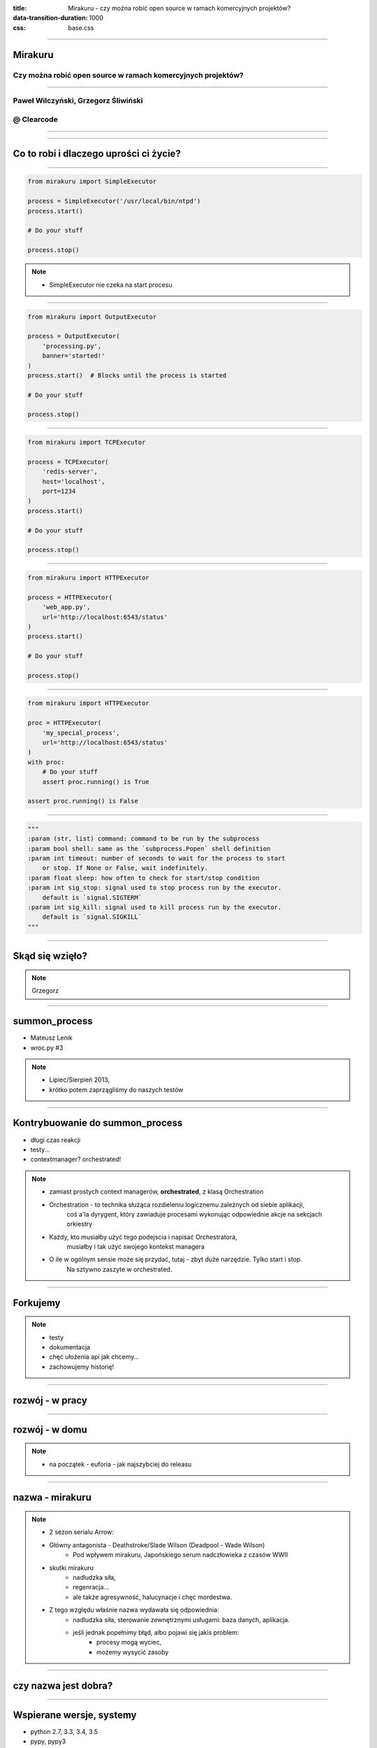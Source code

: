 :title: Mirakuru - czy można robić open source w ramach komercyjnych projektów?
:data-transition-duration: 1000
:css: base.css

----


Mirakuru
========
Czy można robić open source w ramach komercyjnych projektów?
------------------------------------------------------------


----


Paweł Wilczyński, Grzegorz Śliwiński
-------------------------------------
@ Clearcode
------------


----

.. image:: clearcode_logo.png


----


Co to robi i dlaczego uprości ci życie?
=======================================


----


.. code-block:: python

    from mirakuru import SimpleExecutor

    process = SimpleExecutor('/usr/local/bin/ntpd')
    process.start()

    # Do your stuff

    process.stop()


.. note::

    * SimpleExecutor nie czeka na start procesu


----


.. code-block:: python
    
    from mirakuru import OutputExecutor

    process = OutputExecutor(
        'processing.py',
        banner='started!'
    )
    process.start()  # Blocks until the process is started

    # Do your stuff

    process.stop()


----


.. code-block:: python

    from mirakuru import TCPExecutor

    process = TCPExecutor(
        'redis-server',
        host='localhost',
        port=1234
    )
    process.start()

    # Do your stuff

    process.stop()


----


.. code-block:: python

    from mirakuru import HTTPExecutor

    process = HTTPExecutor(
        'web_app.py',
        url='http://localhost:6543/status'
    )
    process.start()

    # Do your stuff

    process.stop()


----


.. code-block:: python

    from mirakuru import HTTPExecutor

    proc = HTTPExecutor(
        'my_special_process',
        url='http://localhost:6543/status'
    )
    with proc:
        # Do your stuff
        assert proc.running() is True

    assert proc.running() is False


----


.. code-block:: python

    """
    :param (str, list) command: command to be run by the subprocess
    :param bool shell: same as the `subprocess.Popen` shell definition
    :param int timeout: number of seconds to wait for the process to start
        or stop. If None or False, wait indefinitely.
    :param float sleep: how often to check for start/stop condition
    :param int sig_stop: signal used to stop process run by the executor.
        default is `signal.SIGTERM`
    :param int sig_kill: signal used to kill process run by the executor.
        default is `signal.SIGKILL`
    """


----


Skąd się wzięło?
================

.. note::

    Grzegorz


----


summon_process
==============

* Mateusz Lenik
* wroc.py #3

.. note::

    * Lipiec/Sierpień 2013,
    * krótko potem zaprzągliśmy do naszych testów


----


Kontrybuowanie do summon_process
================================

* długi czas reakcji
* testy...
* contextmanager? orchestrated!

.. note::

    * zamiast prostych context managerów, **orchestrated**, z klasą Orchestration
    * Orchestration - to technika służąca rozdieleniu logicznemu zależnych od siebie aplikacji,
        coś a'la dyrygent, który zawiaduje procesami wykonując odpowiednie akcje na sekcjach orkiestry
    * Każdy, kto musiałby użyć tego podejscia i napisać Orchestratora,
        musiałby i tak użyć swojego kontekst managera
    * O ile w ogólnym sensie może się przydać, tutaj - zbyt duże narzędzie. Tylko start i stop.
        Na sztywno zaszyte w orchestrated.


----


Forkujemy
=========

.. image:: fork.png
    :align: center

.. note::

    * testy
    * dokumentacja
    * chęć ułożenia api jak chcemy...
    * zachowujemy historię!

----

rozwój - w pracy
================

.. image:: punchcard_work.png
    :align: center

----

rozwój - w domu
===============

.. image:: punchcard_home.png
    :align: center

.. note::

    * na początek - euforia - jak najszybciej do releasu

----

nazwa - mirakuru
================

.. image:: mirakuru_slade.jpg

.. note::

    * 2 sezon serialu Arrow:
    * Główny antagonista - Deathstroke/Slade Wilson (Deadpool - Wade Wilson)
        * Pod wpływem mirakuru, Japońskiego serum nadczłowieka z czasów WWII
    * skutki mirakuru
        * nadludzka siła,
        * regenracja...
        * ale także agresywność, halucynacje i chęć mordestwa.
    * Z tego względu właśnie nazwa wydawała się odpowiednia:
        * nadludzka siła, sterowanie zewnętrznymi usługami: baza danych, aplikacja.
        * jeśli jednak popełnimy błąd, albo pojawi się jakis problem:
            * procesy mogą wyciec,
            * możemy wysycić zasoby

----


czy nazwa jest dobra?
=====================


----


Wspierane wersje, systemy
=========================

* python 2.7, 3.3, 3.4, 3.5
* pypy, pypy3
* linux, osx

.. note::

    * niedawno porzuciliśmy wsparcie dla pythona 3.2
    * wsparcie dla osx jest częściowe (paweł opowie później)


----


compat.py & żadnych zależności... ?
===================================

.. code-block:: python

    import sys


    python = sys.executable

    if sys.version_info.major == 2:
        from httplib import HTTPConnection, HTTPException, OK
        from urlparse import urlparse
    else:
        # In Python 3 httplib is renamed to http.client
        from http.client import HTTPConnection, HTTPException, OK
        # In Python 3 urlparse is renamed to urllib.parse
        from urllib.parse import urlparse

.. note::

    * pomysł zaczerpnięty z pyramida
    * istnieje six, ale aż takiej logiki nie potrzebowaliśmy


----


zależności! ale tylko testowe
=============================

.. code-block:: python

    tests_require = (
        'pytest',  # tests framework used
        'pytest-cov',  # coverage reports to verify tests quality
        'mock',  # tests mocking tool
        'python-daemon',  # used in test for easy creation of daemons
        'pylama==6.4.0',  # code linters
    )

.. note::

    Grzegorz


----


Testy
=====

* .. image:: pytest1.png

* coverage.py
* .. image:: travis.png
* .. image:: coveralls.png
    :width: 150
    :height: 150

.. note::

    * py.test - nasz domyślny wybór jeśli chodzi o framework testowy
    * we wszystkich naszych paczkach mierzymy pokrycie kody testami,
        co i tak nie chroni nas od błędów
    * każdy pull-request jest odpalany na travisie w każdej wersji pythona na linuksie
        * dodatkowo w pythonie 3.5 na osx
    * coveralls.io - raportuje pokrycie kodu i każdą zmianę na bierząco, również w pull requeście


----


Styl i jakość kodu
==================

* dokument CONTRIBUTE z opisem
* konkretne wymagania dotyczące stylu
* code review

.. note::

    * ale pilnowanie w code-review...
    * docstringi, zgodność z pep8
    * w code review nie zawsze wszystko jesteśmy w stanie wyłapać, jeśli chodzi o styl

----


Lintery? Enter pylama!
=======================

* Automatyzuje żmudne zadanie sprawdzania stylu kodowania
* pylama.ini - czarno na bialym spisane wymagania co do stylu kodowania
* pep8, pep257, mccabe, pyflakes - OUT of the box!

.. note::

    * Można powiedzieć, że wprowadza orchestracje linterów
    * łatwość pisania pluginów z innymi linterami (pylint, gjslint dla javascript)
    * Istnienie pliku konfiguracyjnego pozwala określić jakiś początkowy zakres wymagań i powoli,
        pojedynczo wprowadzać kolejne


----

.. code-block:: ini
    
    [pylama]
    linters = pep8,pyflakes,mccabe,pep257
    skip = docs/*,build/*,venv/*
    ignore = D203

    [pylama:pep8]
    max_line_length = 80


----


QuantifiedCode & Landscape
==========================

* Automatycznie sprawdzają kod pod wzgledem dobrych praktyk
* QuantifiedCode - 13 smrodków
* Landscape - 1 smrodek, 100% jakości ;)

.. note::

    * Na chwilę obecną obecność obu tych usług traktuję jako eksperyment
    * QuantifiedCode - Postanowiłem sprawdzić po wysłuchaniu podcasta "Talk Python To Me" z jednym z twórców.
    * Landscape - nawet nie wiem kto podpiął


----


QuantifiedCode
==============

* 5 głownych grup
* Konfigurowalny
* rozszerzalny
* autofix!

.. note::

    * Poprawność, utrzymanie, wydajność, czytelność i bezpieczeństwo
    * Pozwala wyłączyć niektóre smrodki spośród tych, które będzie sprawdzać, ale również w drugą stronę, pozwala zdefiniować własne.
    * posiada zdefiniowane smrodki specjalnie pod wybrane frameworki (Django, Flask, Plone, Odoo)
    * dla niektórych smrodków potrafi sam stworzyć pull request


----


Requires.io
===========

* obserwuje czy zależności są na czasie
* pull-request - jeśli są stare zależności

.. image:: requires.png

.. note::

    * pozwala to przetestować kod z konkretną wersją jakiejś zależności i automatycznie zostać
        poinformowanym o nowej wersji, i łącznie z wynikiem testów (travis-ci) dać informację,
        czy nasz kod jest zgodny, czy nie
    * będziemy testować z przypinaniem pylamy


----


Statystyki
==========

* 210 commitów
* 11 wydań
* 8 kontrybutorów
* 19 zamkniętych ticketów
* Python 100.0%
* 100% kodu pokrytego przez testy
* 979 linii kodu
* 789 linii testów
* 1494 pozostałych linii (dokumentacja etc.)


----


Licencja
========

GNU LESSER GENERAL PUBLIC LICENSE
---------------------------------

.. note::
    
    Wykorzystanie Lesser GPL dopuszcza korzystanie z biblioteki w programach prawnie zastrzeżonych.
    Zastosowanie zwykłej GPL powoduje, że biblioteka jest dostępna tylko dla wolnych programów.


----


Zastosowanie mirakuru
=====================

* pytest-dbfixtures

.. code-block:: python

    def test_using_two_redis(redisdb, redisdb2):
        redisdb.set('woof1', 'woof1')
        redisdb2.set('woof2', 'woof12')

        
----


* testy integracyjne

.. code-block:: python

    from mirakuru import Executor

    class UnixSocketExecutor(Executor):

        def __init__(self, command, socket, shell=False,
                     timeout=None, sleep=0.1):
            """Extend `mirakuru.HTTPExecutor` to store Unix socket path.

            :param str socket: Unix socket path
            """
            super(UnixSocketExecutor, self) \
                .__init__(command, shell, timeout, sleep)
            self.socket = socket

        def pre_start_check(self):
            """Check that the Unix socket file doesn't exist."""
            return Path(self.socket).exists()

        def after_start_check(self):
            """Check that the Unix socket file exist."""
            return self.pre_start_check()

        def stop(self):
            """Delete the socket file after stopping the service."""
            super(UnixSocketExecutor, self).stop()
            Path(self.socket).remove_p()

            
----


Problemy
========

- OSX
- Wyciekanie podprocesów

    * daemons
    * ctrl + C
    * kill -9


----


To the future
=============

* mirakuru jako narzędzie linii komend

.. code-block:: bash
    
    $ mirakuru tcp 127.0.0.1 5000 \
      -- ./fancy_command.sh

    $ mirakuru tcp 127.0.0.1 5000 --timeout=20 \
      --sig_stop='SIGKILL' -- ./fancy_command.sh

    $ mirakuru http http://127.0.0.1:5000/check \
      --shell=ture -- ./fancy_command -a "abc"

    $ mirakuru out "has started." \
      -- ./fancy_command -a "abc"

    $ mirakuru pid /var/fancy_process/run.pid \
      --timeout=100 -- ./fancy_command -a "abc"


----


Inne rozwiązania
================

* subprocess

    * call
    * check_call
    * check_output
    * Popen

* subprocess32 (timeout)


----


Inne rozwiązania
================
* EasyProcess

.. code-block:: python

    >>> from easyprocess import EasyProcess
    >>> EasyProcess('python --version').call().stderr
    u'Python 2.7.11'

* spawn_and_check

.. code-block:: python

    from spawn_and_check import execute, check_http
    process = execute(
        'run_some_service --port 8000',
        [check_http('http://127.0.0.1:8000')],
        timeout=10,
    )


----


Biblioteki OpenSource naszego zespołu
=====================================

* mirakuru
* pytest-dbfixtures
* pytest-repeater
* matchbox
* ianitor


----


Bibliografia
============

* `mirakuru <https://pypi.python.org/pypi/mirakuru/>`_
* `summon_process <https://github.com/mlen/summon_process>`_
* `Orchestration <https://www.mulesoft.com/resources/esb/what-application-orchestration>`_
* `Mirakuru (Arrow TV Series) <http://arrow.wikia.com/wiki/Mirakuru>`_
* `pylama linters <https://pypi.python.org/pypi/pylama/>`_
* `Travis Continous Integration <http://travis-ci.org/>`_
* `coveralls.io (code coverage tool) <http://coveralls.io/>`_
* `QuantifiedCode <https://www.quantifiedcode.com/>`_
* `Hovercraft rst presentations <http://hovercraft.readthedocs.org/>`_


----


Mirakuru
========
Czy można robić open source w ramach komercyjnych projektów?
------------------------------------------------------------
